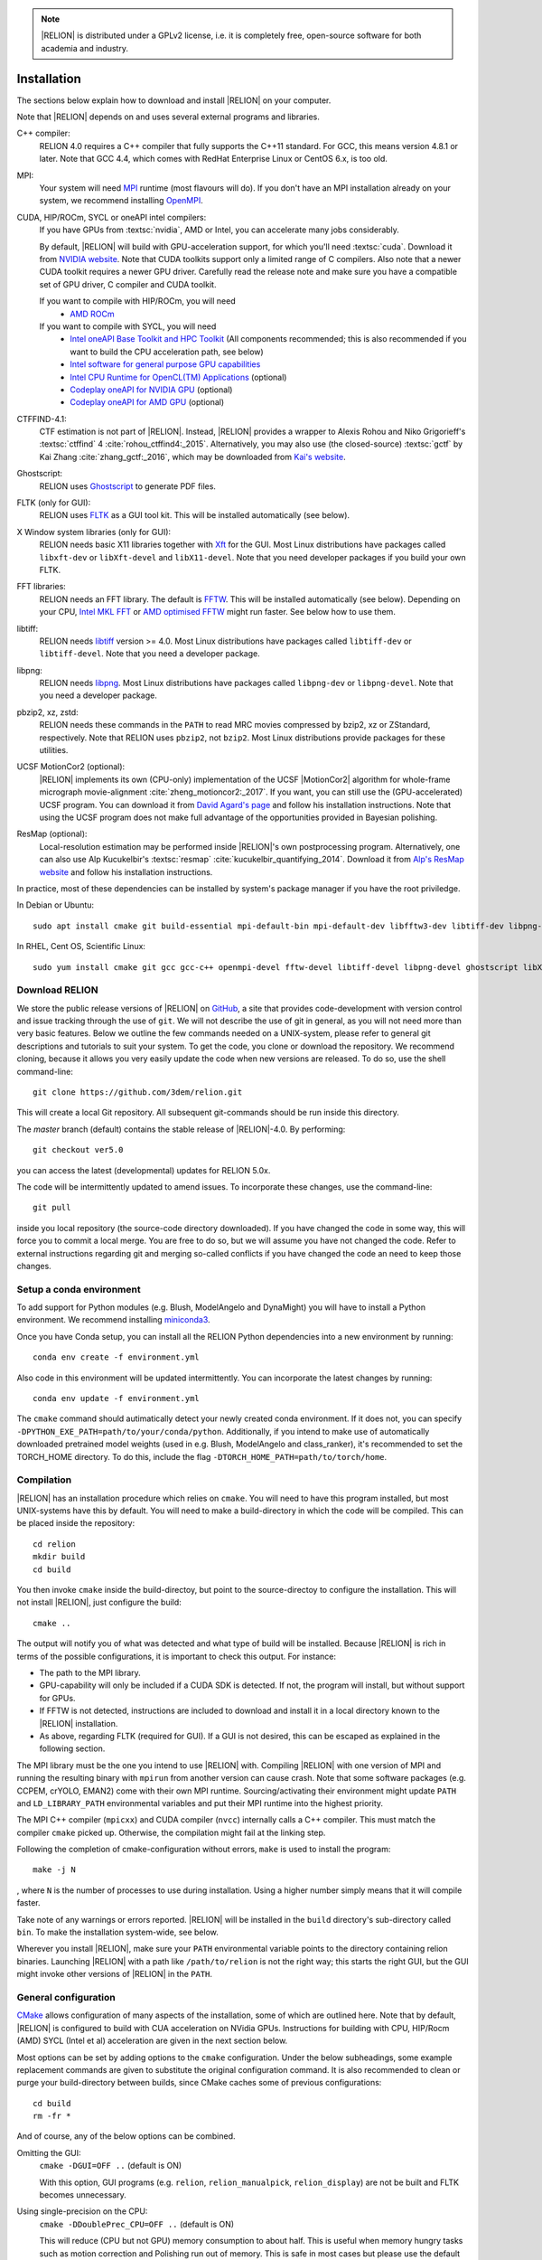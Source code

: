 .. note::

    |RELION| is distributed under a GPLv2 license, i.e. it is completely free, open-source software for both academia and industry.


Installation
============

The sections below explain how to download and install |RELION| on your computer. 

Note that |RELION| depends on and uses several external programs and libraries.

C++ compiler:
    RELION 4.0 requires a C++ compiler that fully supports the C++11 standard.
    For GCC, this means version 4.8.1 or later.
    Note that GCC 4.4, which comes with RedHat Enterprise Linux or CentOS 6.x, is too old.

MPI:
    Your system will need `MPI <https://en.wikipedia.org/wiki/Message_Passing_Interface>`_ runtime (most flavours will do).
    If you don't have an MPI installation already on your system, we recommend installing `OpenMPI <http://www.open-mpi.org/>`_.

CUDA, HIP/ROCm, SYCL or oneAPI intel compilers:
    If you have GPUs from :textsc:`nvidia`, AMD or Intel, you can accelerate many jobs considerably.

    By default, |RELION| will build with GPU-acceleration support, for which you'll need :textsc:`cuda`.
    Download it from `NVIDIA website <https://developer.nvidia.com/cuda-downloads>`_.
    Note that CUDA toolkits support only a limited range of C compilers.
    Also note that a newer CUDA toolkit requires a newer GPU driver.
    Carefully read the release note and make sure you have a compatible set of GPU driver, C compiler and CUDA toolkit.

    If you want to compile with HIP/ROCm, you will need
        - `AMD ROCm <https://docs.amd.com/bundle/ROCm-Installation-Guide-v5.4.2/page/Introduction_to_ROCm_Installation_Guide_for_Linux.html>`_
    
    If you want to compile with SYCL, you will need
        - `Intel oneAPI Base Toolkit and HPC Toolkit <https://www.intel.com/content/www/us/en/developer/tools/oneapi/toolkits.html>`_ (All components recommended; this is also recommended if you want to build the CPU acceleration path, see below)
	- `Intel software for general purpose GPU capabilities <https://dgpu-docs.intel.com)>`_
	- `Intel CPU Runtime for OpenCL(TM) Applications <https://www.intel.com/content/www/us/en/developer/articles/technical/intel-cpu-runtime-for-opencl-applications-with-sycl-support.html)>`_ (optional)
	- `Codeplay oneAPI for NVIDIA GPU <https://developer.codeplay.com/products/oneapi/nvidia>`_ (optional)
	- `Codeplay oneAPI for AMD GPU <https://developer.codeplay.com/products/oneapi/amd>`_ (optional)


CTFFIND-4.1:
    CTF estimation is not part of |RELION|.
    Instead, |RELION| provides a wrapper to Alexis Rohou and Niko Grigorieff's :textsc:`ctffind` 4 :cite:`rohou_ctffind4:_2015`.
    Alternatively, you may also use (the closed-source) :textsc:`gctf` by Kai Zhang :cite:`zhang_gctf:_2016`, which may be downloaded from `Kai's website <http://www.mrc-lmb.cam.ac.uk/kzhang/>`_.

Ghostscript:
    RELION uses `Ghostscript <https://www.ghostscript.com/>`_ to generate PDF files.

FLTK (only for GUI):
    RELION uses `FLTK <https://www.fltk.org/>`_ as a GUI tool kit.
    This will be installed automatically (see below).

X Window system libraries (only for GUI):
    RELION needs basic X11 libraries together with `Xft <https://www.freedesktop.org/wiki/Software/Xft/>`_ for the GUI.
    Most Linux distributions have packages called ``libxft-dev`` or ``libXft-devel`` and ``libX11-devel``.
    Note that you need developer packages if you build your own FLTK.

FFT libraries:
    RELION needs an FFT library.
    The default is `FFTW <https://www.fftw.org/>`_.
    This will be installed automatically (see below).
    Depending on your CPU, `Intel MKL FFT <https://software.intel.com/mkl>`_ or `AMD optimised FFTW <https://developer.amd.com/amd-aocl/fftw/>`_ might run faster.
    See below how to use them.

libtiff:
    RELION needs `libtiff <http://www.libtiff.org/>`_ version >= 4.0.
    Most Linux distributions have packages called ``libtiff-dev`` or ``libtiff-devel``.
    Note that you need a developer package.

libpng:
    RELION needs `libpng <http://www.libpng.org/pub/png/libpng.html>`_.
    Most Linux distributions have packages called ``libpng-dev`` or ``libpng-devel``.
    Note that you need a developer package.

pbzip2, xz, zstd:
    RELION needs these commands in the ``PATH`` to read MRC movies compressed by bzip2, xz or ZStandard, respectively.
    Note that RELION uses ``pbzip2``, not ``bzip2``.
    Most Linux distributions provide packages for these utilities.

UCSF MotionCor2 (optional):
    |RELION| implements its own (CPU-only) implementation of the UCSF |MotionCor2| algorithm for whole-frame micrograph movie-alignment :cite:`zheng_motioncor2:_2017`.
    If you want, you can still use the (GPU-accelerated) UCSF program.
    You can download it from `David Agard's page <http://msg.ucsf.edu/em/software/motioncor2.html>`_ and follow his installation instructions.
    Note that using the UCSF program does not make full advantage of the opportunities provided in Bayesian polishing.

ResMap (optional):
    Local-resolution estimation may be performed inside |RELION|'s own postprocessing program.
    Alternatively, one can also use Alp Kucukelbir's :textsc:`resmap` :cite:`kucukelbir_quantifying_2014`.
    Download it from `Alp's ResMap website <http://resmap.sourceforge.net/>`_  and follow his installation instructions.


In practice, most of these dependencies can be installed by system's package manager if you have the root priviledge.

In Debian or Ubuntu::

    sudo apt install cmake git build-essential mpi-default-bin mpi-default-dev libfftw3-dev libtiff-dev libpng-dev ghostscript libxft-dev
 

In RHEL, Cent OS, Scientific Linux::

    sudo yum install cmake git gcc gcc-c++ openmpi-devel fftw-devel libtiff-devel libpng-devel ghostscript libXft-devel libX11-devel


Download RELION
---------------

We store the public release versions of |RELION| on `GitHub <https://github.com/3dem/relion>`_, a site that provides code-development with version control and issue tracking through the use of ``git``.
We will not describe the use of git in general, as you will not need more than very basic features.
Below we outline the few commands needed on a UNIX-system, please refer to general git descriptions and tutorials to suit your system.
To get the code, you clone or download the repository.
We recommend cloning, because it allows you very easily update the code when new versions are released.
To do so, use the shell command-line::

    git clone https://github.com/3dem/relion.git

This will create a local Git repository.
All subsequent git-commands should be run inside this directory.

The `master` branch (default) contains the stable release of |RELION|-4.0.
By performing::

    git checkout ver5.0

you can access the latest (developmental) updates for RELION 5.0x.

The code will be intermittently updated to amend issues.
To incorporate these changes, use the command-line::

    git pull

inside you local repository (the source-code directory downloaded).
If you have changed the code in some way, this will force you to commit a local merge.
You are free to do so, but we will assume you have not changed the code.
Refer to external instructions regarding git and merging so-called conflicts if you have changed the code an need to keep those changes.

Setup a conda environment
-------------------------

To add support for Python modules (e.g. Blush, ModelAngelo and DynaMight) you will have to install a Python environment. We recommend installing `miniconda3 <https://docs.conda.io/en/latest/miniconda.html>`_.

Once you have Conda setup, you can install all the RELION Python dependencies into a new environment by running::

    conda env create -f environment.yml

Also code in this environment will be updated intermittently. You can incorporate the latest changes by running::

    conda env update -f environment.yml

The ``cmake`` command should autimatically detect your newly created conda environment. If it does not, you can specify ``-DPYTHON_EXE_PATH=path/to/your/conda/python``. Additionally, if you intend to make use of automatically downloaded pretrained model weights (used in e.g. Blush, ModelAngelo and class_ranker), it's recommended to set the TORCH_HOME directory. To do this, include the flag ``-DTORCH_HOME_PATH=path/to/torch/home``.

Compilation
-----------

|RELION| has an installation procedure which relies on ``cmake``.
You will need to have this program installed, but most UNIX-systems have this by default.
You will need to make a build-directory in which the code will be compiled.
This can be placed inside the repository::

     cd relion
     mkdir build
     cd build

You then invoke ``cmake`` inside the build-directoy, but point to the source-directoy to configure the installation.
This will not install |RELION|, just configure the build::

     cmake ..

The output will notify you of what was detected and what type of build will be installed.
Because |RELION| is rich in terms of the possible configurations, it is important to check this output.
For instance:

*   The path to the MPI library.
*   GPU-capability will only be included if a CUDA SDK is detected.
    If not, the program will install, but without support for GPUs.
*   If FFTW is not detected, instructions are included to download and install it in a local directory known to the |RELION| installation.
*   As above, regarding FLTK (required for GUI).
    If a GUI is not desired, this can be escaped as explained in the following section.

The MPI library must be the one you intend to use |RELION| with.
Compiling |RELION| with one version of MPI and running the resulting binary with ``mpirun`` from another version can cause crash.
Note that some software packages (e.g. CCPEM, crYOLO, EMAN2) come with their own MPI runtime.
Sourcing/activating their environment might update ``PATH`` and ``LD_LIBRARY_PATH`` environmental variables and put their MPI runtime into the highest priority.

The MPI C++ compiler (``mpicxx``) and CUDA compiler (``nvcc``) internally calls a C++ compiler.
This must match the compiler ``cmake`` picked up.
Otherwise, the compilation might fail at the linking step.

Following the completion of cmake-configuration without errors, ``make`` is used to install the program::

     make -j N

, where ``N`` is the number of processes to use during installation.
Using a higher number simply means that it will compile faster.

Take note of any warnings or errors reported.
|RELION| will be installed in the ``build`` directory's sub-directory called ``bin``.
To make the installation system-wide, see below.

Wherever you install |RELION|, make sure your ``PATH`` environmental variable points to the directory containing relion binaries.
Launching |RELION| with a path like ``/path/to/relion`` is not the right way;
this starts the right GUI, but the GUI might invoke other versions of |RELION| in the ``PATH``.

General configuration
---------------------

`CMake <https://cmake.org/>`_ allows configuration of many aspects of the installation, some of which are outlined here.
Note that by default, |RELION| is configured to build with CUA acceleration on NVidia GPUs. Instructions for building with CPU, HIP/Rocm (AMD) SYCL (Intel et al) acceleration are given in the next section below.

Most options can be set by adding options to the ``cmake`` configuration.
Under the below subheadings, some example replacement commands are given to substitute the original configuration command.
It is also recommended to clean or purge your build-directory between builds, since CMake caches some of previous configurations::

     cd build
     rm -fr *

And of course, any of the below options can be combined.

Omitting the GUI:
     ``cmake -DGUI=OFF ..`` (default is ON)

     With this option, GUI programs (e.g. ``relion``, ``relion_manualpick``, ``relion_display``) are not be built and FLTK becomes unnecessary.

Using single-precision on the CPU:
    ``cmake -DDoublePrec_CPU=OFF ..`` (default is ON)

    This will reduce (CPU but not GPU) memory consumption to about half.
    This is useful when memory hungry tasks such as motion correction and Polishing run out of memory.
    This is safe in most cases but please use the default double precision build if CtfRefine produces NaNs.

Using double-precision on the GPU:
    ``cmake -DDoublePrec_GPU=ON ..`` (default is OFF)

    This will slow down GPU-execution considerably, while this does *NOT* improve the resolution.
    Thus, this option is not recommended.

Compiling GPU-code for your architecture:
    ``cmake -DCUDA_ARCH=52 ..`` (default is 35, meaning compute capability 3.5, which is the lowest supported by |RELION|)

    CUDA-capable devices have a so-called compute capability, which code can be compiled against for optimal performance.
    The compute capability of your card can be looked up at `the table in NVIDIA website <https://developer.nvidia.com/cuda-gpus>`_.
    WARNING: If you use a wrong number, compilation might succeed but the resulting binary can fail at the runtime.

Forcing build and use of local FFTW:
    ``cmake -DFORCE_OWN_FFTW=ON ..``

    This will download, verify and install FFTW during the installation process.

Forcing build and use of AMD optimized FFTW:
    ``cmake -DFORCE_OWN_FFTW=ON -DAMDFFTW=ON ..``

    This will download, verify and install AMD optimized version of FFTW during the installation process.
    This is recommended for AMD CPUs (e.g. Ryzen, Threadripper, EPYC).

Forcing build and use of Intel MKL FFT:
    ``cmake -DMKLFFT=ON ..``

    This will use FFT library from Intel MKL.
    In contrast to the FFTW options above, this will *not* download MKL automatically.
    You have to install MKL and set relevants paths (usually by sourcing the ``mkl_vars.sh`` script).

Forcing build and use of local FLTK:
    ``cmake -DFORCE_OWN_FLTK=ON ..``

    This will download, verify and install FLTK during the installation process.
    If any of these are not detected during configuration, this will happen automatically anyway, and you should not have to specify the below options manually.

Specify location of libtiff:
    ``cmake -DTIFF_INCLUDE_DIR=/path/to/include -DTIFF_LIBRARY=/path/to/libtiff.so.5``

    This option is to use libtiff installed in non-standard location.

Specifying an installation location:
    To allow |RELION| a system-wide installation use::

        cmake -DCMAKE_INSTALL_PREFIX=/path/to/install/dir/ ..
        make -j N
        make install

.. warning::
    Do not specify the ``build`` directory itself as ``CMAKE_INSTALL_PREFIX``.
    This does not work!
    If you are happy with binaries in the build directory, leave ``CMAKE_INSTALL_PREFIX`` as default and omit the ``make install`` step.

Configuration with CPU acceleration
-----------------------------------

Enable accelerated CPU code path:
    ``cmake -DALTCPU=ON``

    Note that this is mutually exclusive with GPU acceleration (``-DCUDA=ON``).
    Intel compilers are recommended for this option (see below).

Use Intel compilers:
    Intel compilers often generate faster binaries for Intel CPUs, especially when combined with the accelerated CPU code path above.
    Intel compilers are available free of chage as part of `Intel oneAPI HPC toolkit <https://software.intel.com/content/www/us/en/develop/tools/oneapi/hpc-toolkit.html>`_.
    To use Intel compilers, run below after sourcing Intel compilers' initialization scripts::

        mkdir build-cpu
        cd build-cpu
        cmake .. -DMKLFFT=ON \
        -DCMAKE_C_COMPILER=icc -DCMAKE_CXX_COMPILER=icpc -DMPI_C_COMPILER=mpiicc -DMPI_CXX_COMPILER=mpiicpc \
        -DCMAKE_C_FLAGS="-O3 -ip -g -xCOMMON-AVX512 -restrict " \
        -DCMAKE_CXX_FLAGS="-O3 -ip -g -xCOMMON-AVX512 -restrict "
	make -j 24

    This generates binaries optimized with AVX512 instructions.
    If your CPU supports only up to AVX256, use ``-xCORE-AVX2`` instead of ``-xCOMMON-AVX512``.

    If you don't want to use Intel MPI, change ``mpiicc`` and ``mpiicpc`` accordingly.
    For example, to use OpenMPI with Intel compilers, specify ``mpicc`` and ``mpicxx`` after setting environmental variables ``OMPI_CC=icc`` and ``OMPI_CXX=icpc``.
    See `OpenMPI FAQ <https://www.open-mpi.org/faq/?category=mpi-apps#override-wrappers-after-v1.0>`_ for details.


Configuration with HIP/ROCm acceleration
----------------------------------------

Enable accelerated the HIP/ROCm code path with:
    ``cmake -DHIP=ON``

Note that this is mutually exclusive with GPU acceleration (-DCUDA=ON).
On our system, we build with HIP/ROCm acceleration to use AMD GPUs with the following commands::

        setenv LD_LIBRARY_PATH /opt/rocm/lib:$LD_LIBRARY_PATH
        setenv PATH /opt/rocm/:$PATH
        setenv ROCM_PATH /opt/rocm/
        mkdir build-amd
        cd build-amd
        cmake -DCMAKE_BUILD_TYPE=Release -DHIP=ON -DHIP_ARCH="gfx90a,gfx908" -DFORCE_OWN_FFTW=ON  -DAMDFFTW=on ..
        make -j 24


Configuration with SYCL acceleration
------------------------------------

Enable accelerated the SYCL code path with:
    ``cmake -DSYCL=ON``

For now, this way of building RELION is `explained here: <https://github.com/3dem/relion/blob/ver5.0/README_sycl.md>`_.


Set-up queue job submission
---------------------------

The GUI allows the user to submit jobs to a job queueing system with a single click.
For this to work, a template job submission script needs to be provided for the queueing system at hand (e.g. TORQUE, PBS, SGE).
In this script a set of strings (variables) in the template script is replaced by the values given in the GUI.
The following table contains all defined variables:

.. list-table::
   :widths: 25 15 65
   :header-rows: 1

   * - String
     - Variable
     - Meaning
   * - ``XXXoutfileXXX``
     - string
     - The standard output log file RELION GUI displays.
   * - ``XXXerrfileXXX``
     - string
     - The standard error log file RELION GUI displays.
   * - ``XXXcommandXXX``
     - string
     - relion command + arguments
   * - ``XXXqueueXXX``
     - string
     - Name of the queue to submit job to
   * - ``XXXmpinodesXXX``
     - integer
     - The number of MPI processes to use
   * - ``XXXthreadsXXX``
     - integer
     - The number of threads to use on each MPI process
   * - ``XXXcoresXXX``
     - integer
     - The number of MPI processes times the number of threads
   * - ``XXXdedicatedXXX``
     - integer
     - The minimum number of cores on each node (use this to fill entire nodes)
   * - ``XXXnodesXXX``
     - integer
     - The total number of nodes to be requested
   * - ``XXXextra1XXX``
     - string
     - Installation-specific, see below
   * - ``XXXextra2XXX``
     - string
     - Installation-specific, see below

The ``XXXcommandXXX`` variable needs a special care.
For non-MPI commands (e.g. ``relion_refine``) not only the variable but the whole line is replaced.
Thus, ``mpirun XXXcommandXXX`` will be ``mpirun relion_refine_mpi`` for an MPI job but ``relion_refine`` for a non-MPI job.
Also note that some jobs consist of multiple lines of commands.
See CCPEM threads (`1 <https://www.jiscmail.ac.uk/cgi-bin/wa-jisc.exe?A2=ind2205&L=CCPEM&O=D&P=38145>`_ and `2 <https://www.jiscmail.ac.uk/cgi-bin/wa-jisc.exe?A2=ind2204&L=CCPEM&D=0&O=D&P=61014>`_) for typical pitfalls.

There are two environment variables that control the use of the entry of the 'Minimum number of dedicated cores per node' on the Running tabs of the GUI: ``RELION_MINIMUM_DEDICATED`` sets its default value (1 if not set); ``RELION_ALLOW_CHANGE_MINIMUM_DEDICATED`` sets whether the user will be able to change this entry. At LMB, we set the default to 24 and do not allow users to change it. In this way, we enforce that our hyper-threaded 12-core nodes get filled up entirely by individual |RELION| jobs.

By default, the ``XXXextra1XXX``, ``XXXextra2XXX``, ... variables are not used.
They provide additional flexibility for queueing systems that require additional variables.
They may be activated by first setting ``RELION_QSUB_EXTRA_COUNT`` to the number of fields you need (e.g.
2) and then setting the ``RELION_QSUB_EXTRA1``, ``RELION_QSUB_EXTRA2``, ... environment variables, respectively. This will result in extra input fields in the GUI, with the label text being equal to the value of the environment variable.
Likewise, their default values (upon starting the GUI) can be set through environment variables ``RELION_QSUB_EXTRA1_DEFAULT``, ``RELION_QSUB_EXTRA2_DEFAULT``, etc and their help messages can be set through environmental variables ``RELION_QSUB_EXTRA1_HELP``, ``RELION_QSUB_EXTRA2_HELP`` and so on.
But note that (unlike all other entries in the GUI) the extra values are not remembered from one run to the other.

The template job submission script may be saved in any location.
By default, the one used at the LMB is present as ``gui/qsub.csh`` in the |RELION| tar-ball.
Upon installation this file is copied to the bin directory.
It is convenient for the user if he does not have to select this file each time he opens the |RELION| GUI in a new directory.
Therefore, one may set the environment variable ``RELION_QSUB_TEMPLATE`` to point to the location of the script for the system at hand.
This value will be pre-set as default in the GUI.
(Note the user still has the liberty to define and use his own template!)

.. note::

     If somehow the job queue submission cannot be set up, |RELION| may still be run in parallel and on a job queueing system.
     The GUI comprises a Print command button that prints the entire |RELION| command, including all arguments, to the screen.
     Pasting of this command to a job queue submission script, and manual submission of this script may then be used to submit the parallel job to a queueing system.

..
    COMMENTED OUT FOR NOW.
    For illustrative purposes, have a look at the following examples:
    * [[SGE template script example]] used at the LMB
    * [[TORQUE template script example]] used at the CNB-CSIC
    * [[manual machinefile script example]] used at Columbia (no queueing system involved)


Edit the environment set-up
---------------------------

For |RELION|, we source the following C-shell setup in our ``.cshrc`` file.
You'll need to change all the paths for your own system, and translate the script in case you use a bash shell (which uses export instead of setenv, etc).

::

     #!/bin/csh -f
     
     # Setup openMPI if not already done so
     if ("" == "`echo $path | grep /public/EM/OpenMPI/openmpi/bin`") then
             set path=(/public/EM/OpenMPI/openmpi/bin $path)
     endif
     if ("1" == "$?LD_LIBRARY_PATH") then
             if ("$LD_LIBRARY_PATH" !~ */public/EM/OpenMPI/openmpi/lib*) then
                     setenv LD_LIBRARY_PATH /public/EM/OpenMPI/openmpi/lib:$LD_LIBRARY_PATH
             endif
     else
             setenv LD_LIBRARY_PATH /public/EM/OpenMPI/openmpi/lib
     endif
     
     # Setup |RELION| if not already done so
     if ("" == "`echo $path | grep /public/EM/RELION/relion/bin`") then
     	set path=(/public/EM/RELION/relion/bin $path)
     endif
     if ("1" == "$?LD_LIBRARY_PATH") then
             if ("$LD_LIBRARY_PATH" !~ */public/EM/RELION/relion/lib*) then
                     setenv LD_LIBRARY_PATH /public/EM/RELION/relion/lib:$LD_LIBRARY_PATH
             endif
     else
             setenv LD_LIBRARY_PATH /public/EM/RELION/relion/lib
     endif
     
     # CUDA for RELION
     setenv PATH /public/EM/CUDA/Cuda11.4/bin:$PATH
     setenv LD_LIBRARY_PATH /public/EM/CUDA/Cuda11.4/lib64:$LD_LIBRARY_PATH
     setenv CUDA_HOME /public/EM/CUDA/Cuda11.4
     
     # Where is qsub template script stored
     setenv RELION_QSUB_TEMPLATE /public/EM/RELION/relion-devel/bin/qsub.csh
     
     # Default PDF viewer
     setenv RELION_PDFVIEWER_EXECUTABLE evince
     
     # Default MOTIONCOR2 executable
     setenv RELION_MOTIONCOR2_EXECUTABLE /public/EM/MOTIONCOR2/bin/MotionCor2_1.0.4
     
     # Default CTFFIND-4.1+ executable
     setenv RELION_CTFFIND_EXECUTABLE /public/EM/ctffind/ctffind.exe
     
     # Default Gctf executable
     setenv RELION_GCTF_EXECUTABLE /public/EM/Gctf/bin/Gctf
 
     # Default ResMap executable
     setenv RELION_RESMAP_EXECUTABLE /public/EM/ResMap/ResMap-1.1.4-linux64
     
     # Enforce cluster jobs to occupy entire nodes with 24 hyperthreads
     setenv RELION_MINIMUM_DEDICATED 24
     # Do not allow the user to change the enforcement of entire nodes
     setenv RELION_ALLOW_CHANGE_MINIMUM_DEDICATED 0
     
     # Ask for confirmation if users try to submit local jobs with more than 12 MPI nodes
     setenv RELION_WARNING_LOCAL_MPI 12
     
     # Other useful variables
     # RELION_MPI_RUN: The mpi runtime ('mpirun' by default)
     # RELION_QSUB_NRMPI: The default for 'Number of MPI procs'
     # RELION_MPI_MAX: The maximum number of MPI processes available from the GUI
     # RELION_QSUB_NRTHREADS: The default for 'Number of threads'
     # RELION_THREAD_MAX: The maximum number of threads per MPI process available from the GUI
     # RELION_QUEUE_USE: The default for 'Submit to queue?'. "yes" or "no".
     # RELION_QUEUE_NAME: The default for 'Queue Name"
     # RELION_QSUB_COMMAND: The default for 'Queue submit command'
     # RELION_MINIMUM_DEDICATED: The default for 'Minimum dedicated cores per node'
     # RELION_ALLOW_CHANGE_MINIMUM_DEDICATED: Whether to allow a user to change the 'Minimum dedicated cores per node' field in the GUI
     # RELION_SHELL: A shell used to launch CTFFIND/GCTF in CtfFind jobs ('csh' by default; only available from 3.1)
     # RELION_SCRATCH_DIR: The default scratch directory in the GUI
     # RELION_STACK_BUFFER: The buffer size used for MRC(S) file I/O, potentially useful on GPFS or Lustre file system. See https://github.com/3dem/relion/pull/783 for details.
